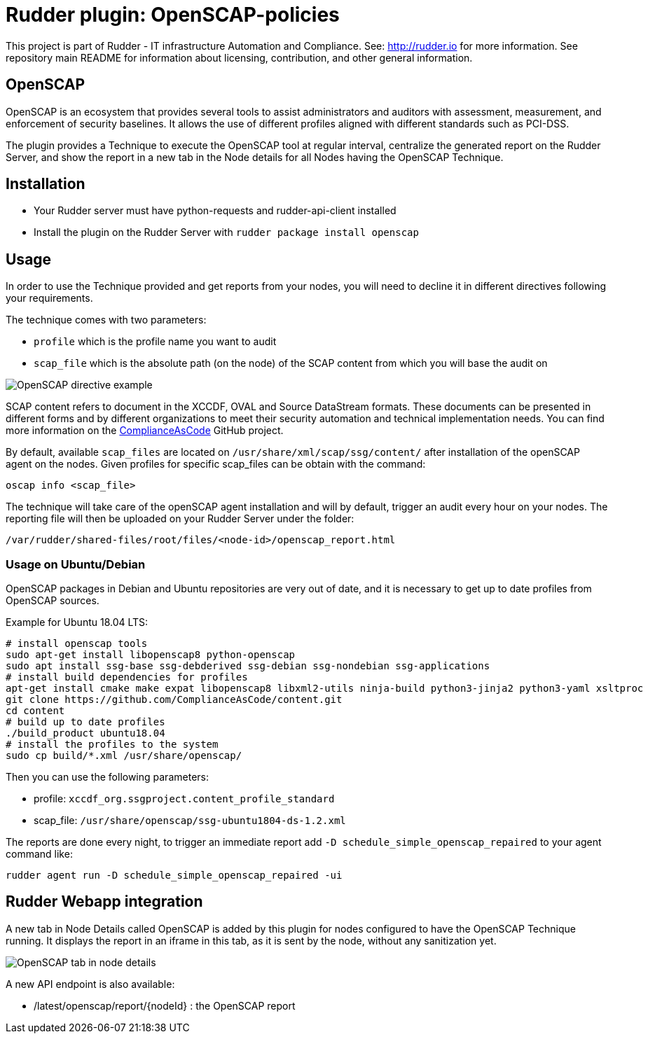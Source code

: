 # Rudder plugin: OpenSCAP-policies

This project is part of Rudder - IT infrastructure Automation and Compliance.
See: http://rudder.io for more information.
See repository main README for information about licensing, contribution, and other general information.


// Everything after this line goes into Rudder documentation
// ====doc====
[OpenSCAP-plugin]
= OpenSCAP

OpenSCAP is an ecosystem that provides several tools to assist administrators and auditors with assessment, measurement, and enforcement of security baselines. It allows the use of different profiles aligned with different standards such as PCI-DSS.

The plugin provides a Technique to execute the OpenSCAP tool at regular interval, centralize the generated report on the Rudder Server, and show the report in a new tab in the Node details for all Nodes having the OpenSCAP Technique.

== Installation

* Your Rudder server must have python-requests and rudder-api-client installed
* Install the plugin on the Rudder Server with `rudder package install openscap`

== Usage

In order to use the Technique provided and get reports from your nodes, you will need to decline it in different directives following your requirements.

The technique comes with two parameters:

* `profile` which is the profile name you want to audit
* `scap_file` which is the absolute path (on the node) of the SCAP content from which you will base the audit on

image:openscap/openscap-directive.png[OpenSCAP directive example]

SCAP content refers to document in the XCCDF, OVAL and Source DataStream formats. These documents can be presented in different forms and by different organizations to meet their security automation and technical implementation needs. You can find more information on the https://github.com/ComplianceAsCode/content[ComplianceAsCode]  GitHub project.

By default, available `scap_files` are located on `/usr/share/xml/scap/ssg/content/` after installation of the openSCAP agent on the nodes. Given profiles for specific scap_files can be obtain with the command:

----
oscap info <scap_file>
----

The technique will take care of the openSCAP agent installation and will by default, trigger an audit every hour on your nodes. The reporting file will then be uploaded on your Rudder Server under the folder:

----
/var/rudder/shared-files/root/files/<node-id>/openscap_report.html
----

=== Usage on Ubuntu/Debian

OpenSCAP packages in Debian and Ubuntu repositories are very out of date, and it is necessary
to get up to date profiles from OpenSCAP sources.

Example for Ubuntu 18.04 LTS:

----
# install openscap tools
sudo apt-get install libopenscap8 python-openscap
sudo apt install ssg-base ssg-debderived ssg-debian ssg-nondebian ssg-applications
# install build dependencies for profiles
apt-get install cmake make expat libopenscap8 libxml2-utils ninja-build python3-jinja2 python3-yaml xsltproc
git clone https://github.com/ComplianceAsCode/content.git
cd content
# build up to date profiles
./build_product ubuntu18.04
# install the profiles to the system
sudo cp build/*.xml /usr/share/openscap/
----

Then you can use the following parameters:

* profile: `xccdf_org.ssgproject.content_profile_standard`
* scap_file: `/usr/share/openscap/ssg-ubuntu1804-ds-1.2.xml`

The reports are done every night, to trigger an immediate report add `-D schedule_simple_openscap_repaired` to your agent command like:

----
rudder agent run -D schedule_simple_openscap_repaired -ui
----

== Rudder Webapp integration

A new tab in Node Details called OpenSCAP is added by this plugin for nodes configured to have the OpenSCAP Technique running. It displays the report in an iframe in this tab, as it is sent by the node, without any sanitization yet.

image:openscap/openscap-tab.png[OpenSCAP tab in node details]

A new API endpoint is also available:

* /latest/openscap/report/{nodeId}    : the OpenSCAP report


